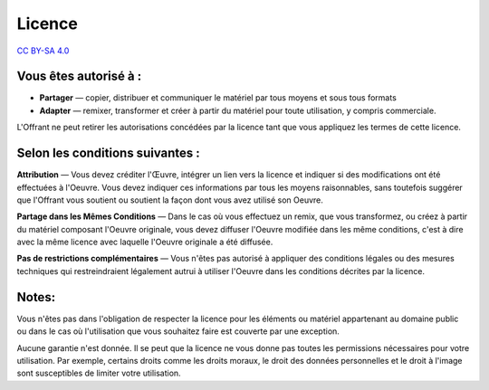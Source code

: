 .. _licence:

Licence
=======

`CC BY-SA 4.0`_

Vous êtes autorisé à :
----------------------

- **Partager** — copier, distribuer et communiquer le matériel par tous moyens
  et sous tous formats

- **Adapter** — remixer, transformer et créer à partir du matériel
  pour toute utilisation, y compris commerciale.

L'Offrant ne peut retirer les autorisations concédées par la licence tant que
vous appliquez les termes de cette licence.

Selon les conditions suivantes :
--------------------------------

.. image:: image/by.png
   :align: left

**Attribution** — Vous devez créditer l'Œuvre, intégrer un lien vers la licence
et indiquer si des modifications ont été effectuées à l'Oeuvre. Vous devez
indiquer ces informations par tous les moyens raisonnables, sans toutefois
suggérer que l'Offrant vous soutient ou soutient la façon dont vous avez
utilisé son Oeuvre.

.. image:: image/sa.png
   :align: left

**Partage dans les Mêmes Conditions** — Dans le cas où vous effectuez un remix,
que vous transformez, ou créez à partir du matériel composant l'Oeuvre
originale, vous devez diffuser l'Oeuvre modifiée dans les même conditions,
c'est à dire avec la même licence avec laquelle l'Oeuvre originale a été
diffusée.

**Pas de restrictions complémentaires** — Vous n'êtes pas autorisé à appliquer
des conditions légales ou des mesures techniques qui restreindraient légalement
autrui à utiliser l'Oeuvre dans les conditions décrites par la licence.

Notes:
------

Vous n'êtes pas dans l'obligation de respecter la licence pour les éléments ou
matériel appartenant au domaine public ou dans le cas où l'utilisation que vous
souhaitez faire est couverte par une exception.

Aucune garantie n'est donnée. Il se peut que la licence ne vous donne pas
toutes les permissions nécessaires pour votre utilisation. Par exemple,
certains droits comme les droits moraux, le droit des données personnelles et
le droit à l'image sont susceptibles de limiter votre utilisation.


.. _CC BY-SA 4.0: https://creativecommons.org/licenses/by-sa/4.0/deed.fr
